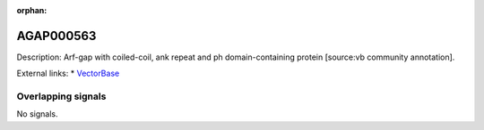:orphan:

AGAP000563
=============





Description: Arf-gap with coiled-coil, ank repeat and ph domain-containing protein [source:vb community annotation].

External links:
* `VectorBase <https://www.vectorbase.org/Anopheles_gambiae/Gene/Summary?g=AGAP000563>`_

Overlapping signals
-------------------



No signals.


